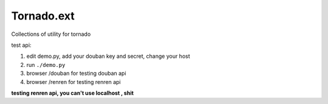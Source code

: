 Tornado.ext
============

Collections of utility for tornado

test api: 

1. edit demo.py, add your douban key and secret, change your host
2. run ``./demo.py``
3. browser /douban for testing douban api
4. browser /renren for testing renren api


**testing renren api, you can't use localhost , shit**
